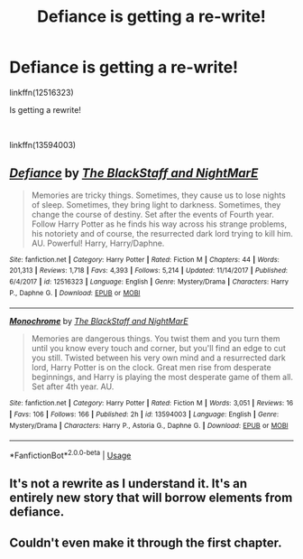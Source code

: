 #+TITLE: Defiance is getting a re-write!

* Defiance is getting a re-write!
:PROPERTIES:
:Author: Daarkkk
:Score: 7
:DateUnix: 1590275182.0
:DateShort: 2020-May-24
:FlairText: Recommendation
:END:
linkffn(12516323)

Is getting a rewrite!

​

linkffn(13594003)


** [[https://www.fanfiction.net/s/12516323/1/][*/Defiance/*]] by [[https://www.fanfiction.net/u/8526641/The-BlackStaff-and-NightMarE][/The BlackStaff and NightMarE/]]

#+begin_quote
  Memories are tricky things. Sometimes, they cause us to lose nights of sleep. Sometimes, they bring light to darkness. Sometimes, they change the course of destiny. Set after the events of Fourth year. Follow Harry Potter as he finds his way across his strange problems, his notoriety and of course, the resurrected dark lord trying to kill him. AU. Powerful! Harry, Harry/Daphne.
#+end_quote

^{/Site/:} ^{fanfiction.net} ^{*|*} ^{/Category/:} ^{Harry} ^{Potter} ^{*|*} ^{/Rated/:} ^{Fiction} ^{M} ^{*|*} ^{/Chapters/:} ^{44} ^{*|*} ^{/Words/:} ^{201,313} ^{*|*} ^{/Reviews/:} ^{1,718} ^{*|*} ^{/Favs/:} ^{4,393} ^{*|*} ^{/Follows/:} ^{5,214} ^{*|*} ^{/Updated/:} ^{11/14/2017} ^{*|*} ^{/Published/:} ^{6/4/2017} ^{*|*} ^{/id/:} ^{12516323} ^{*|*} ^{/Language/:} ^{English} ^{*|*} ^{/Genre/:} ^{Mystery/Drama} ^{*|*} ^{/Characters/:} ^{Harry} ^{P.,} ^{Daphne} ^{G.} ^{*|*} ^{/Download/:} ^{[[http://www.ff2ebook.com/old/ffn-bot/index.php?id=12516323&source=ff&filetype=epub][EPUB]]} ^{or} ^{[[http://www.ff2ebook.com/old/ffn-bot/index.php?id=12516323&source=ff&filetype=mobi][MOBI]]}

--------------

[[https://www.fanfiction.net/s/13594003/1/][*/Monochrome/*]] by [[https://www.fanfiction.net/u/8526641/The-BlackStaff-and-NightMarE][/The BlackStaff and NightMarE/]]

#+begin_quote
  Memories are dangerous things. You twist them and you turn them until you know every touch and corner, but you'll find an edge to cut you still. Twisted between his very own mind and a resurrected dark lord, Harry Potter is on the clock. Great men rise from desperate beginnings, and Harry is playing the most desperate game of them all. Set after 4th year. AU.
#+end_quote

^{/Site/:} ^{fanfiction.net} ^{*|*} ^{/Category/:} ^{Harry} ^{Potter} ^{*|*} ^{/Rated/:} ^{Fiction} ^{M} ^{*|*} ^{/Words/:} ^{3,051} ^{*|*} ^{/Reviews/:} ^{16} ^{*|*} ^{/Favs/:} ^{106} ^{*|*} ^{/Follows/:} ^{166} ^{*|*} ^{/Published/:} ^{2h} ^{*|*} ^{/id/:} ^{13594003} ^{*|*} ^{/Language/:} ^{English} ^{*|*} ^{/Genre/:} ^{Mystery/Drama} ^{*|*} ^{/Characters/:} ^{Harry} ^{P.,} ^{Astoria} ^{G.,} ^{Daphne} ^{G.} ^{*|*} ^{/Download/:} ^{[[http://www.ff2ebook.com/old/ffn-bot/index.php?id=13594003&source=ff&filetype=epub][EPUB]]} ^{or} ^{[[http://www.ff2ebook.com/old/ffn-bot/index.php?id=13594003&source=ff&filetype=mobi][MOBI]]}

--------------

*FanfictionBot*^{2.0.0-beta} | [[https://github.com/tusing/reddit-ffn-bot/wiki/Usage][Usage]]
:PROPERTIES:
:Author: FanfictionBot
:Score: 1
:DateUnix: 1590275190.0
:DateShort: 2020-May-24
:END:


** It's not a rewrite as I understand it. It's an entirely new story that will borrow elements from defiance.
:PROPERTIES:
:Author: -_-ThatGuy-_-
:Score: 1
:DateUnix: 1590329375.0
:DateShort: 2020-May-24
:END:


** Couldn't even make it through the first chapter.
:PROPERTIES:
:Author: YeardGreene
:Score: 1
:DateUnix: 1590363469.0
:DateShort: 2020-May-25
:END:
